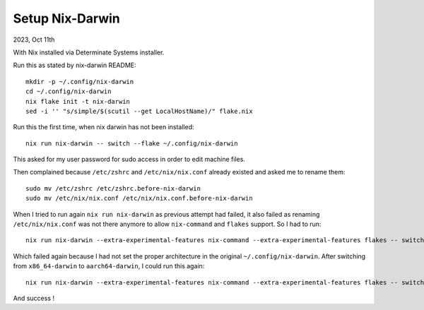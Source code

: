 Setup Nix-Darwin
----------------

2023, Oct 11th

With Nix installed via Determinate Systems installer.

Run this as stated by nix-darwin README::

    mkdir -p ~/.config/nix-darwin
    cd ~/.config/nix-darwin
    nix flake init -t nix-darwin
    sed -i '' "s/simple/$(scutil --get LocalHostName)/" flake.nix

Run this the first time, when nix darwin has not been installed::

    nix run nix-darwin -- switch --flake ~/.config/nix-darwin

This asked for my user password for sudo access in order to edit machine files.

Then complained because ``/etc/zshrc``
and ``/etc/nix/nix.conf`` already existed and asked me to rename them::

    sudo mv /etc/zshrc /etc/zshrc.before-nix-darwin
    sudo mv /etc/nix/nix.conf /etc/nix/nix.conf.before-nix-darwin

When I tried to run again ``nix run nix-darwin`` as previous attempt had failed, it also failed as renaming ``/etc/nix/nix.conf`` was not there anymore to allow ``nix-command`` and ``flakes`` support. So I had to run::

    nix run nix-darwin --extra-experimental-features nix-command --extra-experimental-features flakes -- switch --flake ~/.config/nix-darwin

Which failed again because I had not set the proper architecture in the original ``~/.config/nix-darwin``.
After switching from ``x86_64-darwin`` to ``aarch64-darwin``, I could run this again::   

    nix run nix-darwin --extra-experimental-features nix-command --extra-experimental-features flakes -- switch --flake ~/.config/nix-darwin

And success !
